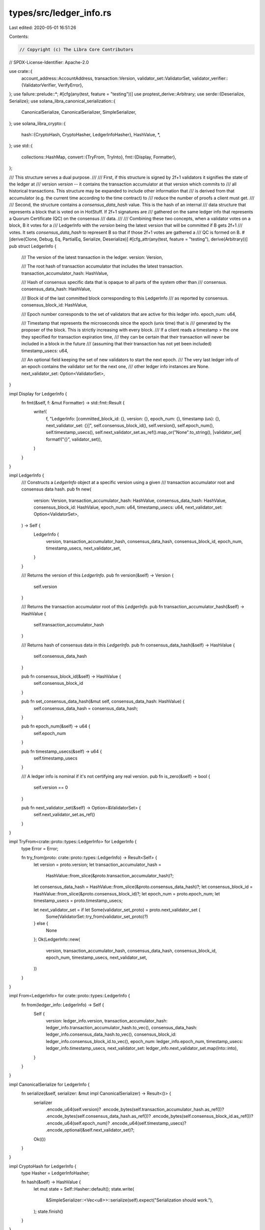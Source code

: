 types/src/ledger_info.rs
========================

Last edited: 2020-05-01 16:51:26

Contents:

.. code-block:: rs

    // Copyright (c) The Libra Core Contributors
// SPDX-License-Identifier: Apache-2.0

use crate::{
    account_address::AccountAddress,
    transaction::Version,
    validator_set::ValidatorSet,
    validator_verifier::{ValidatorVerifier, VerifyError},
};
use failure::prelude::*;
#[cfg(any(test, feature = "testing"))]
use proptest_derive::Arbitrary;
use serde::{Deserialize, Serialize};
use solana_libra_canonical_serialization::{
    CanonicalSerialize, CanonicalSerializer, SimpleSerializer,
};
use solana_libra_crypto::{
    hash::{CryptoHash, CryptoHasher, LedgerInfoHasher},
    HashValue, *,
};
use std::{
    collections::HashMap,
    convert::{TryFrom, TryInto},
    fmt::{Display, Formatter},
};

/// This structure serves a dual purpose.
///
/// First, if this structure is signed by 2f+1 validators it signifies the state of the ledger at
/// version `version` -- it contains the transaction accumulator at that version which commits to
/// all historical transactions. This structure may be expanded to include other information that
/// is derived from that accumulator (e.g. the current time according to the time contract) to
/// reduce the number of proofs a client must get.
///
/// Second, the structure contains a `consensus_data_hash` value. This is the hash of an internal
/// data structure that represents a block that is voted on in HotStuff. If 2f+1 signatures are
/// gathered on the same ledger info that represents a Quorum Certificate (QC) on the consensus
/// data.
///
/// Combining these two concepts, when a validator votes on a block, B it votes for a
/// LedgerInfo with the `version` being the latest version that will be committed if B gets 2f+1
/// votes. It sets `consensus_data_hash` to represent B so that if those 2f+1 votes are gathered a
/// QC is formed on B.
#[derive(Clone, Debug, Eq, PartialEq, Serialize, Deserialize)]
#[cfg_attr(any(test, feature = "testing"), derive(Arbitrary))]
pub struct LedgerInfo {
    /// The version of the latest transaction in the ledger.
    version: Version,

    /// The root hash of transaction accumulator that includes the latest transaction.
    transaction_accumulator_hash: HashValue,

    /// Hash of consensus specific data that is opaque to all parts of the system other than
    /// consensus.
    consensus_data_hash: HashValue,

    /// Block id of the last committed block corresponding to this LedgerInfo
    /// as reported by consensus.
    consensus_block_id: HashValue,

    /// Epoch number corresponds to the set of validators that are active for this ledger info.
    epoch_num: u64,

    /// Timestamp that represents the microseconds since the epoch (unix time) that is
    /// generated by the proposer of the block.  This is strictly increasing with every block.
    /// If a client reads a timestamp > the one they specified for transaction expiration time,
    /// they can be certain that their transaction will never be included in a block in the future
    /// (assuming that their transaction has not yet been included)
    timestamp_usecs: u64,

    /// An optional field keeping the set of new validators to start the next epoch.
    /// The very last ledger info of an epoch contains the validator set for the next one,
    /// other ledger info instances are None.
    next_validator_set: Option<ValidatorSet>,
}

impl Display for LedgerInfo {
    fn fmt(&self, f: &mut Formatter) -> std::fmt::Result {
        write!(
            f,
            "LedgerInfo: [committed_block_id: {}, version: {}, epoch_num: {}, timestamp (us): {}, next_validator_set: {}]",
            self.consensus_block_id(),
            self.version(),
            self.epoch_num(),
            self.timestamp_usecs(),
            self.next_validator_set.as_ref().map_or("None".to_string(), |validator_set| format!("{}", validator_set)),
        )
    }
}

impl LedgerInfo {
    /// Constructs a `LedgerInfo` object at a specific version using a given
    /// transaction accumulator root and consensus data hash.
    pub fn new(
        version: Version,
        transaction_accumulator_hash: HashValue,
        consensus_data_hash: HashValue,
        consensus_block_id: HashValue,
        epoch_num: u64,
        timestamp_usecs: u64,
        next_validator_set: Option<ValidatorSet>,
    ) -> Self {
        LedgerInfo {
            version,
            transaction_accumulator_hash,
            consensus_data_hash,
            consensus_block_id,
            epoch_num,
            timestamp_usecs,
            next_validator_set,
        }
    }

    /// Returns the version of this `LedgerInfo`.
    pub fn version(&self) -> Version {
        self.version
    }

    /// Returns the transaction accumulator root of this `LedgerInfo`.
    pub fn transaction_accumulator_hash(&self) -> HashValue {
        self.transaction_accumulator_hash
    }

    /// Returns hash of consensus data in this `LedgerInfo`.
    pub fn consensus_data_hash(&self) -> HashValue {
        self.consensus_data_hash
    }

    pub fn consensus_block_id(&self) -> HashValue {
        self.consensus_block_id
    }

    pub fn set_consensus_data_hash(&mut self, consensus_data_hash: HashValue) {
        self.consensus_data_hash = consensus_data_hash;
    }

    pub fn epoch_num(&self) -> u64 {
        self.epoch_num
    }

    pub fn timestamp_usecs(&self) -> u64 {
        self.timestamp_usecs
    }

    /// A ledger info is nominal if it's not certifying any real version.
    pub fn is_zero(&self) -> bool {
        self.version == 0
    }

    pub fn next_validator_set(&self) -> Option<&ValidatorSet> {
        self.next_validator_set.as_ref()
    }
}

impl TryFrom<crate::proto::types::LedgerInfo> for LedgerInfo {
    type Error = Error;

    fn try_from(proto: crate::proto::types::LedgerInfo) -> Result<Self> {
        let version = proto.version;
        let transaction_accumulator_hash =
            HashValue::from_slice(&proto.transaction_accumulator_hash)?;
        let consensus_data_hash = HashValue::from_slice(&proto.consensus_data_hash)?;
        let consensus_block_id = HashValue::from_slice(&proto.consensus_block_id)?;
        let epoch_num = proto.epoch_num;
        let timestamp_usecs = proto.timestamp_usecs;

        let next_validator_set = if let Some(validator_set_proto) = proto.next_validator_set {
            Some(ValidatorSet::try_from(validator_set_proto)?)
        } else {
            None
        };
        Ok(LedgerInfo::new(
            version,
            transaction_accumulator_hash,
            consensus_data_hash,
            consensus_block_id,
            epoch_num,
            timestamp_usecs,
            next_validator_set,
        ))
    }
}

impl From<LedgerInfo> for crate::proto::types::LedgerInfo {
    fn from(ledger_info: LedgerInfo) -> Self {
        Self {
            version: ledger_info.version,
            transaction_accumulator_hash: ledger_info.transaction_accumulator_hash.to_vec(),
            consensus_data_hash: ledger_info.consensus_data_hash.to_vec(),
            consensus_block_id: ledger_info.consensus_block_id.to_vec(),
            epoch_num: ledger_info.epoch_num,
            timestamp_usecs: ledger_info.timestamp_usecs,
            next_validator_set: ledger_info.next_validator_set.map(Into::into),
        }
    }
}

impl CanonicalSerialize for LedgerInfo {
    fn serialize(&self, serializer: &mut impl CanonicalSerializer) -> Result<()> {
        serializer
            .encode_u64(self.version)?
            .encode_bytes(self.transaction_accumulator_hash.as_ref())?
            .encode_bytes(self.consensus_data_hash.as_ref())?
            .encode_bytes(self.consensus_block_id.as_ref())?
            .encode_u64(self.epoch_num)?
            .encode_u64(self.timestamp_usecs)?
            .encode_optional(&self.next_validator_set)?;
        Ok(())
    }
}

impl CryptoHash for LedgerInfo {
    type Hasher = LedgerInfoHasher;

    fn hash(&self) -> HashValue {
        let mut state = Self::Hasher::default();
        state.write(
            &SimpleSerializer::<Vec<u8>>::serialize(self).expect("Serialization should work."),
        );
        state.finish()
    }
}

/// The validator node returns this structure which includes signatures
/// from validators that confirm the state.  The client needs to only pass back
/// the LedgerInfo element since the validator node doesn't need to know the signatures
/// again when the client performs a query, those are only there for the client
/// to be able to verify the state
#[derive(Clone, Debug, Eq, PartialEq, Serialize, Deserialize)]
pub struct LedgerInfoWithSignatures<Sig> {
    ledger_info: LedgerInfo,
    /// The validator is identified by its account address: in order to verify a signature
    /// one needs to retrieve the public key of the validator for the given epoch.
    signatures: HashMap<AccountAddress, Sig>,
}

impl<Sig> Display for LedgerInfoWithSignatures<Sig> {
    fn fmt(&self, f: &mut Formatter) -> std::fmt::Result {
        write!(f, "{}", self.ledger_info)
    }
}

impl<Sig: Signature> LedgerInfoWithSignatures<Sig> {
    pub fn new(ledger_info: LedgerInfo, signatures: HashMap<AccountAddress, Sig>) -> Self {
        LedgerInfoWithSignatures {
            ledger_info,
            signatures,
        }
    }

    pub fn ledger_info(&self) -> &LedgerInfo {
        &self.ledger_info
    }

    pub fn add_signature(&mut self, validator: AccountAddress, signature: Sig) {
        self.signatures.entry(validator).or_insert(signature);
    }

    pub fn remove_signature(&mut self, validator: AccountAddress) {
        self.signatures.remove(&validator);
    }

    pub fn signatures(&self) -> &HashMap<AccountAddress, Sig> {
        &self.signatures
    }

    pub fn verify(
        &self,
        validator: &ValidatorVerifier<Sig::VerifyingKeyMaterial>,
    ) -> ::std::result::Result<(), VerifyError> {
        if self.ledger_info.is_zero() {
            // We're not trying to verify nominal ledger info that does not carry any information.
            return Ok(());
        }
        let ledger_hash = self.ledger_info().hash();
        validator.batch_verify_aggregated_signature(ledger_hash, self.signatures())
    }
}

impl<Sig: Signature> TryFrom<crate::proto::types::LedgerInfoWithSignatures>
    for LedgerInfoWithSignatures<Sig>
{
    type Error = Error;

    fn try_from(proto: crate::proto::types::LedgerInfoWithSignatures) -> Result<Self> {
        let ledger_info = proto
            .ledger_info
            .ok_or_else(|| format_err!("Missing ledger_info"))?
            .try_into()?;

        let signatures_proto = proto.signatures;
        let num_signatures = signatures_proto.len();
        let signatures = signatures_proto
            .into_iter()
            .map(|proto| {
                let validator_id = AccountAddress::try_from(proto.validator_id)?;
                let signature_bytes: &[u8] = proto.signature.as_ref();
                let signature = Sig::try_from(signature_bytes)?;
                Ok((validator_id, signature))
            })
            .collect::<Result<HashMap<_, _>>>()?;
        ensure!(
            signatures.len() == num_signatures,
            "Signatures should be from different validators."
        );

        Ok(LedgerInfoWithSignatures {
            ledger_info,
            signatures,
        })
    }
}

impl<Sig: Signature> From<LedgerInfoWithSignatures<Sig>>
    for crate::proto::types::LedgerInfoWithSignatures
{
    fn from(ledger_info_with_sigs: LedgerInfoWithSignatures<Sig>) -> Self {
        let ledger_info = Some(ledger_info_with_sigs.ledger_info.into());
        let signatures = ledger_info_with_sigs
            .signatures
            .into_iter()
            .map(
                |(validator_id, signature)| crate::proto::types::ValidatorSignature {
                    validator_id: validator_id.to_vec(),
                    signature: signature.to_bytes().to_vec(),
                },
            )
            .collect();

        Self {
            signatures,
            ledger_info,
        }
    }
}



